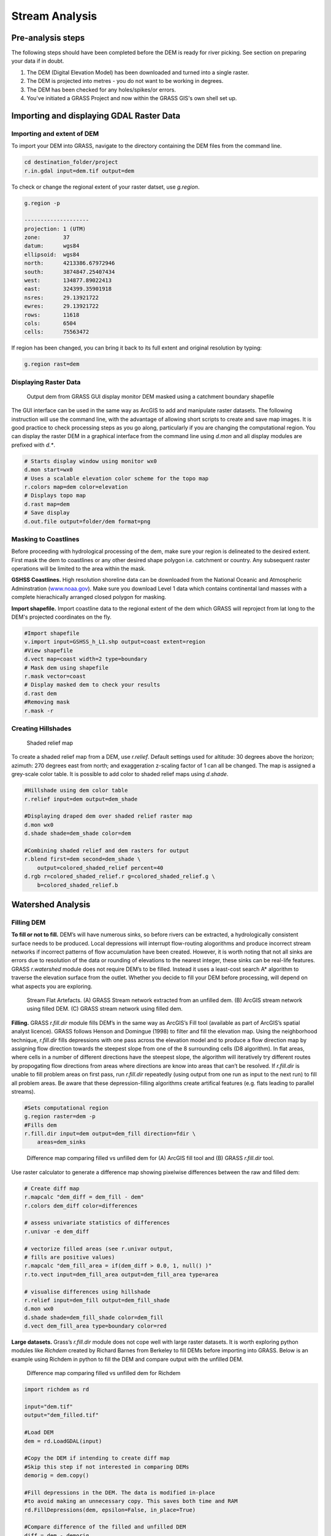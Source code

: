 .. _stream:

Stream Analysis
===============

Pre-analysis steps
------------------

The following steps should have been completed before the DEM is ready
for river picking. See section on preparing your data if in doubt.

#. The DEM (Digital Elevation Model) has been downloaded and turned into
   a single raster.

#. The DEM is projected into metres - you do not want to be working in
   degrees.

#. The DEM has been checked for any holes/spikes/or errors.

#. You've initiated a GRASS Project and now within the GRASS GIS's
   own shell set up.


Importing and displaying GDAL Raster Data
-----------------------------------------

Importing and extent of DEM
~~~~~~~~~~~~~~~~~~~~~~~~~~~

To import your DEM into GRASS, navigate to the directory containing the
DEM files from the command line.

.. code:: bash

   cd destination_folder/project
   r.in.gdal input=dem.tif output=dem

To check or change the regional extent of your raster datset, use *g.region*.

.. code:: bash

   g.region -p

   --------------------
   projection: 1 (UTM)
   zone:       37
   datum:      wgs84
   ellipsoid:  wgs84
   north:      4213386.67972946
   south:      3874847.25407434
   west:       134877.89022413
   east:       324399.35901918
   nsres:      29.13921722
   ewres:      29.13921722
   rows:       11618
   cols:       6504
   cells:      75563472

If region has been changed, you can bring it back to its full extent and original
resolution by typing:

.. code:: bash

   g.region rast=dem

Displaying Raster Data
~~~~~~~~~~~~~~~~~~~~~~

.. figure:: images/dem.png
   :alt: Output dem from GRASS GUI display monitor

   Output dem from GRASS GUI display monitor
   DEM masked using a catchment boundary shapefile

The GUI interface can be used in the same way as ArcGIS to add and
manipulate raster datasets. The following instruction will use the
command line, with the advantage of allowing short scripts to create and
save map images. It is good practice to check processing steps as you go
along, particularly if you are changing the computational region. You
can display the raster DEM in a graphical interface from the command
line using *d.mon* and all display modules are prefixed with *d.\**.

.. code:: bash

   # Starts display window using monitor wx0
   d.mon start=wx0
   # Uses a scalable elevation color scheme for the topo map
   r.colors map=dem color=elevation
   # Displays topo map
   d.rast map=dem
   # Save display
   d.out.file output=folder/dem format=png

Masking to Coastlines
~~~~~~~~~~~~~~~~~~~~~

Before proceeding with hydrological processing of the dem, make sure
your region is delineated to the desired extent. First mask
the dem to coastlines or any other desired shape polygon i.e. catchment
or country. Any subsequent raster operations will be limited to the area 
within the mask.

**GSHSS Coastlines.** High resolution shoreline data can be downloaded
from the National Oceanic and Atmospheric Adminstration
(`<www.noaa.gov>`__). Make sure you download Level 1 data which contains 
continental land masses with a complete hierachically arranged closed polygon for masking.

**Import shapefile.** Import coastline data to the regional extent of 
the dem which GRASS will reproject from lat long to the DEM's projected coordinates on the fly.

.. code:: bash

   #Import shapefile
   v.import input=GSHSS_h_L1.shp output=coast extent=region
   #View shapefile 
   d.vect map=coast width=2 type=boundary
   # Mask dem using shapefile
   r.mask vector=coast
   # Display masked dem to check your results 
   d.rast dem
   #Removing mask
   r.mask -r

Creating Hillshades
~~~~~~~~~~~~~~~~~~~

.. figure:: images/hillshade.png
   :alt: Hillshade

   Shaded relief map

To create a shaded relief map from a DEM, use *r.relief*. Default
settings used for altitude: 30 degrees above the horizon; azimuth: 270
degrees east from north; and exaggeration z-scaling factor of 1 can all be changed.
The map is assigned a grey-scale color table. It is possible to
add color to shaded relief maps using *d.shade*.

.. code:: bash

   #Hillshade using dem color table
   r.relief input=dem output=dem_shade

   #Displaying draped dem over shaded relief raster map
   d.mon wx0
   d.shade shade=dem_shade color=dem

   #Combining shaded relief and dem rasters for output 
   r.blend first=dem second=dem_shade \ 
       output=colored_shaded_relief percent=40
   d.rgb r=colored_shaded_relief.r g=colored_shaded_relief.g \
       b=colored_shaded_relief.b

Watershed Analysis
------------------

Filling DEM
~~~~~~~~~~~

**To fill or not to fill.** DEM’s will have numerous sinks, 
so before rivers can be extracted, a
hydrologically consistent surface needs to be produced. Local
depressions will interrupt flow-routing alogorithms and produce
incorrect stream networks if incorrect patterns of flow accumulation
have been created. However, it is worth noting that not all sinks are
errors due to resolution of the data or rounding of elevations to the
nearest integer, these sinks can be real-life features. GRASS
*r.watershed* module does not require DEM’s to be filled. Instead it
uses a least-cost search A* algorithm to traverse the elevation surface from
the outlet. Whether you decide to fill your DEM before processing, will
depend on what aspects you are exploring. 


.. figure:: images/flat_artefacts.png
   :alt: Flat artefacts

   Stream Flat Artefacts. (A) GRASS Stream network extracted from an unfilled dem. (B) ArcGIS stream network using filled DEM. (C) GRASS stream network using filled dem.

**Filling.** GRASS *r.fill.dir* module fills DEM’s in the same way as ArcGIS’s Fill
tool (available as part of ArcGIS’s spatial analyst licence). GRASS follows
Henson and Domingue (1998) to filter and fill the elevation map. Using
the neighborhood technique, *r.fill.dir* fills depressions with
one pass across the elevation model and to produce a flow direction map by
assigning flow direction towards the steepest slope from one of the 8 surrounding cells (D8 algorithm). In flat areas, where cells in a number of
different directions have the steepest slope, the algorithm will iteratively try different routes by propogating flow directions from areas where directions are know into areas that can’t be resolved. If *r.fill.dir* is unable to fill problem areas on first pass, run *r.fill.dir* repeatedly (using output from one run as input to the next run)  to fill all problem areas. Be aware that these depression-filling algorithms  create artifical features (e.g. flats leading to parallel streams).

.. code:: bash

   #Sets computational region
   g.region raster=dem -p
   #Fills dem
   r.fill.dir input=dem output=dem_fill direction=fdir \
       areas=dem_sinks

.. figure:: images/fill_diff.png
   :alt: Fill

   Difference map comparing filled vs unfilled dem for 
   (A) ArcGIS fill tool and (B) GRASS *r.fill.dir* tool.

Use raster calculator to generate a difference map showing pixelwise
differences between the raw and filled dem:

.. code:: bash

   # Create diff map
   r.mapcalc "dem_diff = dem_fill - dem"
   r.colors dem_diff color=differences

   # assess univariate statistics of differences
   r.univar -e dem_diff

   # vectorize filled areas (see r.univar output, 
   # fills are positive values)
   r.mapcalc "dem_fill_area = if(dem_diff > 0.0, 1, null() )"
   r.to.vect input=dem_fill_area output=dem_fill_area type=area

   # visualise differences using hillshade
   r.relief input=dem_fill output=dem_fill_shade
   d.mon wx0
   d.shade shade=dem_fill_shade color=dem_fill
   d.vect dem_fill_area type=boundary color=red

**Large datasets.** Grass’s *r.fill.dir* module does not cope well with large raster datasets. It is worth exploring python modules like *Richdem* created by
Richard Barnes from Berkeley to fill DEMs before importing into GRASS. Below is an example using Richdem in python to fill the DEM and compare output with the unfilled DEM. 

.. figure:: images/richdem_fill.png
   :alt: Richdem Fill
   :scale: 40%

   Difference map comparing filled vs unfilled dem for Richdem

.. code:: python

   import richdem as rd

   input="dem.tif"
   output="dem_filled.tif"

   #Load DEM
   dem = rd.LoadGDAL(input)

   #Copy the DEM if intending to create diff map
   #Skip this step if not interested in comparing DEMs
   demorig = dem.copy()

   #Fill depressions in the DEM. The data is modified in-place 
   #to avoid making an unnecessary copy. This saves both time and RAM
   rd.FillDepressions(dem, epsilon=False, in_place=True)

   #Compare difference of the filled and unfilled DEM
   diff = dem - demorig

   #Display the difference. 
   #Do not plot values where there was no difference.
   #Note: none of the *rd.rdShow* modules worked for me
   #but can be easily plotted up in GMT as in the figure above
   rd.rdShow(diff, ignore_colours=[0])

   #Save the DEM
   rd.SaveGDAL(output, dem)

Extracting Stream Network
-------------------------

Flow Accumulation
~~~~~~~~~~~~~~~~~

Flow accumulation can be generated using the GRASS module *r.watershed*.
Ths is based on the least cost path (LCP) algorithm by Hart et al., 1968 
and Ehlschlaeger, 1989 originally designed to increase processing speed
and reduce memory use. Outlets, or pour points, are the lowest point along
the map boundary where at least one neighbouring cell has unknown elevation
(i.e. masked coastlines). Instead of using the path of steepest descent, the 
search proceeds along the least steep uphill slope from a pour point sorted 
on cost (i.e. lowest elevation). If a sink is encountered, the search will take
the steepest descent to the bottom of the depression and then continue uphill as before. The search continues until all grid points have been processed. 

The flow accumulation raster can be created using *r.watershed* with the 
option of using single flow direction (*-s* flag) or multiple flow direction
(*-m* flag).

.. table:: 
   
   +---------+-----------------------------+
   | Inputs: | Filled dem                  |
   +---------+-----------------------------+
   | Output: | Flow accumulation raster    |
   +---------+-----------------------------+

.. code:: bash

   r.watershed -s ele=dem acc=facc

Stream Network
~~~~~~~~~~~~~~

The GRASS module *r.stream.extract* will output both a flow direction raster and stream network. Note that both modules *r.stream.extract* and *r.watershed* produce slightly different vector layers, so use *r.stream.extract* to create the vectorised stream network.

.. table::

   +-----------+--------------------------------------------------------+
   | Inputs    | filled dem, flow accumulation raster                   |
   +-----------+--------------------------------------------------------+
   | Threshold | min flow accumulation to initiate streams              |
   +-----------+--------------------------------------------------------+
   | Outputs   | flow direction, stream network raster and vector layer |
   +-----------+--------------------------------------------------------+


The threshold will determine the river network density. You will need to play around with this number and check the fidelity of stream network with Landsat and/or satellite imagery. For example, a threshold of 300 will extract streams with a minimum drainage area of 0.27 km :sup:`2` for a 30 m dem or 2.43 km :sup:`2` for a 90 m dem.

.. code:: bash

   r.stream.extract elevation=dem accumulation=facc \
       threshold=300 stream_rast=stream \
       stream_vector=stream direction=fdir


Creating Catchments
~~~~~~~~~~~~~~~~~~~

.. image:: images/sub_basin.png
   :width: 48%
              
.. image:: images/basin.png
   :width: 48%

*Sub-catchments extracted using r.watershed v. main watershed extracted using r.stream.basins*

While *r.watershed* outputs a basins raster, the resulting basin raster identifies
all sub-catchments. Use the *-l* flag in the *r.stream.basins* module
to identify main watersheds in the DEM of interest.

.. code:: bash

   r.stream.basins -l direction=fdir stream_rast=stream \
       basins=basin

Incomplete Basins
~~~~~~~~~~~~~~~~~

Incomplete basins will underestimate flow accumulation which can be a problem where the regional extent of the dem truncates complete catchment areas. The flow accumulation raster will identify these areas with negative values and problem areas can be identified using  the raster calculator. If these incomplete basins are problematic for subsequent analysis, expand the region of interest and re-create the rasters following the steps above. 

Inputs required:  Filled dem, basin

.. code:: bash

   #To identify parts of the basin likely to underestimate 
   #flow accumulation
   r.mapcalc "problems = if(facc < 0, basin, null())" 


Extracting Individual Streams for Plotting
~~~~~~~~~~~~~~~~~~~~~~~~~~~~~~~~~~~~~~~~~~

.. figure:: images/grass_riv65.png
   :alt: river_profile

   Right: River long profile and drainage area 
   Left: Plan view of river profile.

The following example is based on having a list of X Y coordinates for
channel heads of interest. This can be done in two ways, depending on the 
region of interest. To extract all streams in the DEM, the X Y coordinates can
be taken from the starting nodes of the vectorised stream network.

.. code:: bash

   v.out.ascii in=stream_300 where="stream_type=start" \
      out=channel_heads.dat format=point layer=-1 separator=',' --o

Alternatively, a randomised set of starting points taken from the 
flow accumulation grid using the same threshold values.

.. code:: bash

   r.mapcalc "facc_300 = if( "facc" == 300, 1, null())"
   v.out.ascii in=facc_300 out=channel_heads.dat \
      format=point layer=-1 separator=',' --o

Next, convert the flow direction raster into degrees. Flow direction is of 
D8 type with a range of 1 to 8. Multiplying values by 45 gives degrees counter
clockwise from East. 

.. code:: bash

   r.mapcalc "fdir_deg = if(fdir != 0, 45. * abs(fdir), null())"

Once we have the coordinates for each of the channel heads in a file, we
run *r.drain* in a loop to create a vector line layer for individual stream 
channels. For our purposes, we want to extract point information along the 
river profile. Using *v.to.point*, points are created along an individual stream 
at a maximum distance no greater than the resolution of the dem. The output 
vector map has 2 layers - layer 2 stores each point as a unique category 
together with the distance from the line’s start stored as *’along’*. 
Use *v.what.rast* to retrieve values for elevation from the dem and 
drainage area pixels from the flow accumulation raster and add those columns 
to the points file. Now the river data is ready for extraction as an ascii file 
for further analysis.

.. code:: bash

   #Setting parameters

   #Determining cell resolution to calculate drainage area
   eval `g.region -g`
   SQ_M=$( echo "${ewres}*${nsres}" | bc -l )
   echo "Cell resolution: $SQ_M m^2"

   #DEM resolution
   res=30

   #Loop to extracting river channels
   i=0
   while read X Y; do 
       echo "$X, $Y"
       i=$(( ${i} + 1))
       #Determine individual stream path
       r.drain input=dem direction=fdir_deg output=cpath_$i \
           drain=cpath_$i start_coordinates=$X,$Y --o 
       #Extract X, Y coordinates and distance along channel
       v.to.points input=cpath_$i output=cpath_pnt$i \
           use=vertex dmax=${res} layer=-1 --o
       #Extract elevation at each point
       v.what.rast cpath_pnt$i raster=dem column=elev layer=2 --o
       #Extract flow accumulation at each point
       v.what.rast cpath_pnt$i raster=facc column=accum_pixels layer=2 --o
       v.db.addcolumn cpath_pnt$i columns="accum_area double" layer=2 --o
       #Convert flow accumulation pixels to m^2
       v.db.update cpath_pnt$i column=accum_area \
           query_col="accum_pixels*${SQ_M}" layer=2 --o
       #Drop column with flow accumulation pixels
       v.db.dropcolumn cpath_pnt$i columns="accum_pixels" layer=2 --o
       v.out.ascii -c input=cpath_pnt$i layer=2 columns=* \
           separator=' ' output=riv$i.dat --o
       #Output each stream channel in a seperate ascii file
       echo "Created stream: $i"
   done < channel_heads.dat

**Example ASCII file output**

::

   east north cat along elev accum_area
   230061.14327134 3987135.22762934 1 0.00000000 586 5094.56388117
   230061.14327134 3987164.36684656 2 29.13921722 585 221613.52883072
   230032.00405412 3987193.50606378 3 70.34829341 585 236048.12649403
   230002.8648369 3987193.50606378 4 99.48751063 584 252180.91211772
   229973.72561968 3987193.50606378 5 128.62672785 584 253879.10007811
   229944.58640246 3987193.50606378 6 157.76594507 583 257275.47599889
   229915.44718524 3987193.50606378 7 186.90516229 580 258973.66395928
   229886.30796802 3987193.50606378 8 216.04437950 579 393979.60681018
   229857.1687508 3987222.645281 9 257.25345569 579 394828.70079037
   229828.02953358 3987251.78449822 10 298.46253188 577 410961.48641406
   229798.89031636 3987251.78449822 11 327.60174910 573 452567.09144359
   229769.75109914 3987280.92371544 12 368.81082529 570 456812.56134456
   229740.61188192 3987310.06293266 13 410.01990148 557 461907.12522572
   229711.4726647 3987310.06293266 14 439.15911870 553 472945.34696825
   229682.33344748 3987339.20214988 15 480.36819489 545 476341.72288903
   229653.19423027 3987339.20214988 16 509.50741211 537 479738.09880980
   229624.05501305 3987339.20214988 17 538.64662933 529 485681.75667117

The raw river ASCII file will need to be processed before it can be used 
together with the river inversion code.  


Exporting Vectors
-----------------

Export vector layers using the *v.out.ogr* module. This tool allows you to specify any number of different output formats. This code example uses *GMT*. Remember for stream networks, make sure to specify that the type=line.
Areas seem to be automatically picked up with no complaints by GMT when
it comes to plotting.

.. code:: bash

   v.out.ogr input=vector_file output=vector_file.shp \
       format="OGR_GMT"

Useful Commands
---------------

To check the list of rasters or vector files generated during the
hydrological analysis, use:

.. code:: bash

   g.list raster
   g.list vector

Another useful tool to check metadata of the raster or vector layer –
which will also tell you what tool and criteria you used to generate the
raster layer is ‘r.info raster’.

.. code:: bash

   r.info rasterfilename
   v.info vectorfilename
